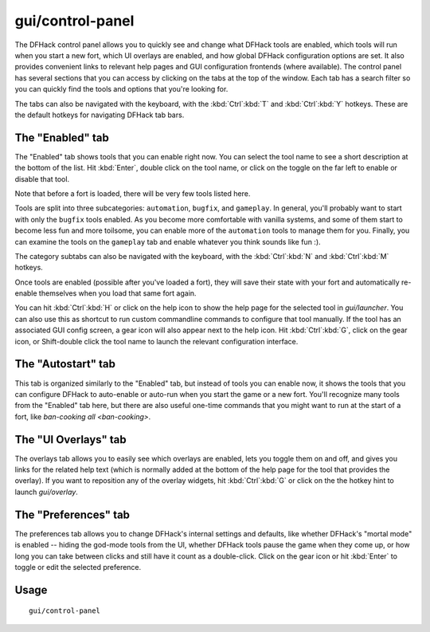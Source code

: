 gui/control-panel
=================

.. dfhack-tool::
    :summary: Configure DFHack and manage active DFHack tools.
    :tags: dfhack

The DFHack control panel allows you to quickly see and change what DFHack tools
are enabled, which tools will run when you start a new fort, which UI overlays
are enabled, and how global DFHack configuration options are set. It also
provides convenient links to relevant help pages and GUI configuration
frontends (where available). The control panel has several sections that you
can access by clicking on the tabs at the top of the window. Each tab has a
search filter so you can quickly find the tools and options that you're looking
for.

The tabs can also be navigated with the keyboard, with the :kbd:`Ctrl`:kbd:`T`
and :kbd:`Ctrl`:kbd:`Y` hotkeys. These are the default hotkeys for navigating
DFHack tab bars.

The "Enabled" tab
-----------------

The "Enabled" tab shows tools that you can enable right now. You can select the
tool name to see a short description at the bottom of the list. Hit
:kbd:`Enter`, double click on the tool name, or click on the toggle on the far
left to enable or disable that tool.

Note that before a fort is loaded, there will be very few tools listed here.

Tools are split into three subcategories: ``automation``, ``bugfix``, and
``gameplay``. In general, you'll probably want to start with only the
``bugfix`` tools enabled. As you become more comfortable with vanilla systems,
and some of them start to become less fun and more toilsome, you can enable
more of the ``automation`` tools to manage them for you. Finally, you can
examine the tools on the ``gameplay`` tab and enable whatever you think sounds
like fun :).

The category subtabs can also be navigated with the keyboard, with the
:kbd:`Ctrl`:kbd:`N` and :kbd:`Ctrl`:kbd:`M` hotkeys.

Once tools are enabled (possible after you've loaded a fort), they will save
their state with your fort and automatically re-enable themselves when you load
that same fort again.

You can hit :kbd:`Ctrl`:kbd:`H` or click on the help icon to show the help page for the selected tool in `gui/launcher`. You can also use this as shortcut to
run custom commandline commands to configure that tool manually. If the tool has
an associated GUI config screen, a gear icon will also appear next to the help
icon. Hit :kbd:`Ctrl`:kbd:`G`, click on the gear icon, or Shift-double click the tool name to launch the relevant configuration interface.

.. _dfhack-examples-guide:

The "Autostart" tab
-------------------

This tab is organized similarly to the "Enabled" tab, but instead of tools you
can enable now, it shows the tools that you can configure DFHack to auto-enable
or auto-run when you start the game or a new fort. You'll recognize many tools
from the "Enabled" tab here, but there are also useful one-time commands that
you might want to run at the start of a fort, like
`ban-cooking all <ban-cooking>`.

The "UI Overlays" tab
---------------------

The overlays tab allows you to easily see which overlays are enabled, lets you
toggle them on and off, and gives you links for the related help text (which is
normally added at the bottom of the help page for the tool that provides the
overlay). If you want to reposition any of the overlay widgets, hit
:kbd:`Ctrl`:kbd:`G` or click on the the hotkey hint to launch `gui/overlay`.

The "Preferences" tab
---------------------

The preferences tab allows you to change DFHack's internal settings and
defaults, like whether DFHack's "mortal mode" is enabled -- hiding the god-mode
tools from the UI, whether DFHack tools pause the game when they come up, or how
long you can take between clicks and still have it count as a double-click.
Click on the gear icon or hit :kbd:`Enter` to toggle or edit the selected
preference.

Usage
-----

::

    gui/control-panel

